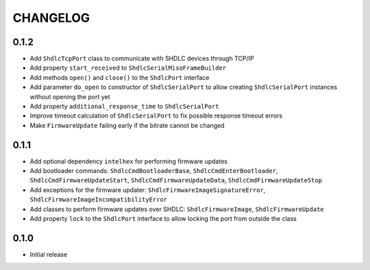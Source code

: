 CHANGELOG
---------

0.1.2
:::::
- Add ``ShdlcTcpPort`` class to communicate with SHDLC devices through TCP/IP
- Add property ``start_received`` to ``ShdlcSerialMisoFrameBuilder``
- Add methods ``open()`` and ``close()`` to the ``ShdlcPort`` interface
- Add parameter ``do_open`` to constructor of ``ShdlcSerialPort`` to allow
  creating ``ShdlcSerialPort`` instances without opening the port yet
- Add property ``additional_response_time`` to ``ShdlcSerialPort``
- Improve timeout calculation of ``ShdlcSerialPort`` to fix possible response
  timeout errors
- Make ``FirmwareUpdate`` failing early if the bitrate cannot be changed

0.1.1
:::::
- Add optional dependency ``intelhex`` for performing firmware updates
- Add bootloader commands: ``ShdlcCmdBootloaderBase``,
  ``ShdlcCmdEnterBootloader``, ``ShdlcCmdFirmwareUpdateStart``,
  ``ShdlcCmdFirmwareUpdateData``, ``ShdlcCmdFirmwareUpdateStop``
- Add exceptions for the firmware updater:
  ``ShdlcFirmwareImageSignatureError``,
  ``ShdlcFirmwareImageIncompatibilityError``
- Add classes to perform firmware updates over SHDLC: ``ShdlcFirmwareImage``,
  ``ShdlcFirmwareUpdate``
- Add property ``lock`` to the ``ShdlcPort`` interface to allow locking the
  port from outside the class

0.1.0
:::::
- Initial release
